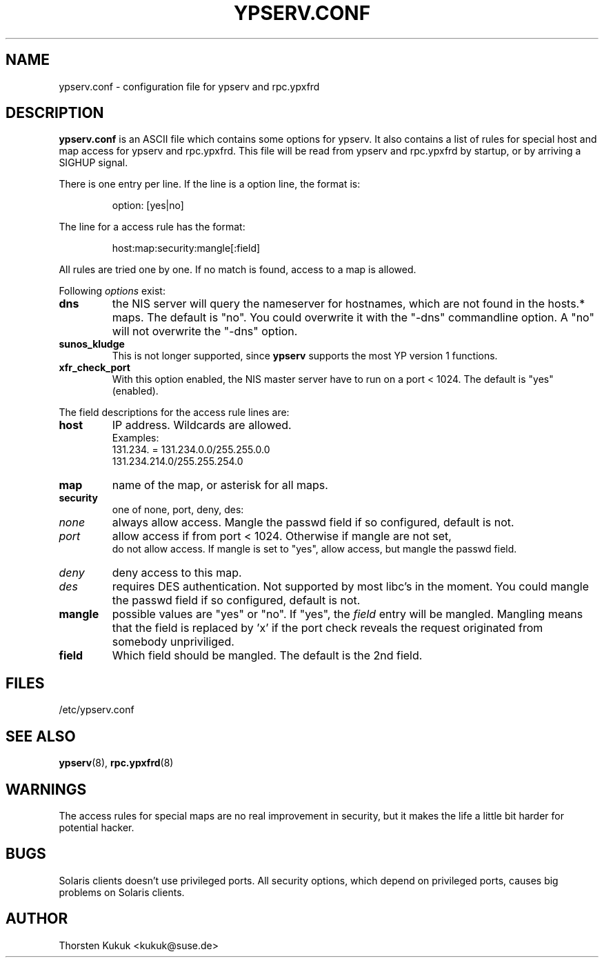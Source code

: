 .\" -*- nroff -*-
.\" Copyright (c) 1996, 1997, 1998, 1999, 2000 Thorsten Kukuk kukuk@suse.de
.\"
.TH YPSERV.CONF 5 "January 1999" "NYS YP Server" "NIS Server Reference Manual"
.SH NAME
ypserv.conf - configuration file for ypserv and rpc.ypxfrd
.SH DESCRIPTION
.B ypserv.conf
is an ASCII file which contains some options for ypserv. It also
contains a list of rules for special host and map access for ypserv
and rpc.ypxfrd. This file will be read from ypserv and rpc.ypxfrd by
startup, or by arriving a SIGHUP signal.

There is one entry per line. If the line is a option line,
the format is:
.IP
option: [yes|no]
.LP
The line for a access rule has the format:
.IP
host:map:security:mangle[:field]
.LP
All rules are tried one by one. If no match is found, access to a
map is allowed.

Following
.I options
exist:
.TP
.B dns
the NIS server will query the nameserver for hostnames, which are
not found in the hosts.* maps. The default is "no". You could
overwrite it with the "-dns" commandline option. A "no" will not
overwrite the "-dns" option.
.TP
.B sunos_kludge
This is not longer supported, since
.B ypserv
supports the most YP version 1 functions.
.TP
.B xfr_check_port
With this option enabled, the NIS master server have to run on a
port < 1024. The default is "yes" (enabled).
.LP
The field descriptions for the access rule lines are:
.TP
.B host
IP address. Wildcards are allowed.
.br
Examples:
.br
131.234. = 131.234.0.0/255.255.0.0
.br
131.234.214.0/255.255.254.0
.TP
.B map
name of the map, or asterisk for all maps.
.TP
.B security
one of none, port, deny, des:
.TP
.I none
always allow access. Mangle the passwd field if so configured,
default is not.
.TP
.I port
allow access if from port < 1024. Otherwise if mangle are not set,
 do not allow access. If mangle is set to "yes", allow access, but
mangle the passwd field.
.TP
.I deny
deny access to this map.
.TP
.I des
requires DES authentication. Not supported by most libc's in the moment.
You could mangle the passwd field if so configured, default is not.
.TP
.B mangle
possible values are "yes" or "no". If "yes", the
.I field
entry will be mangled.
Mangling means that the field is replaced by 'x' if
the port check reveals the request originated from somebody unpriviliged.
.TP
.B field
Which field should be mangled. The default is the 2nd field.
.LP
.SH FILES
/etc/ypserv.conf
.SH "SEE ALSO"
.BR ypserv (8),
.BR rpc.ypxfrd (8)
.SH WARNINGS
The access rules for special maps are no real improvement in security,
but it makes the life a little bit harder for potential hacker.
.SH BUGS
Solaris clients doesn't use privileged ports. All security options,
which depend on privileged ports, causes big problems on Solaris clients.
.SH AUTHOR
Thorsten Kukuk <kukuk@suse.de>
